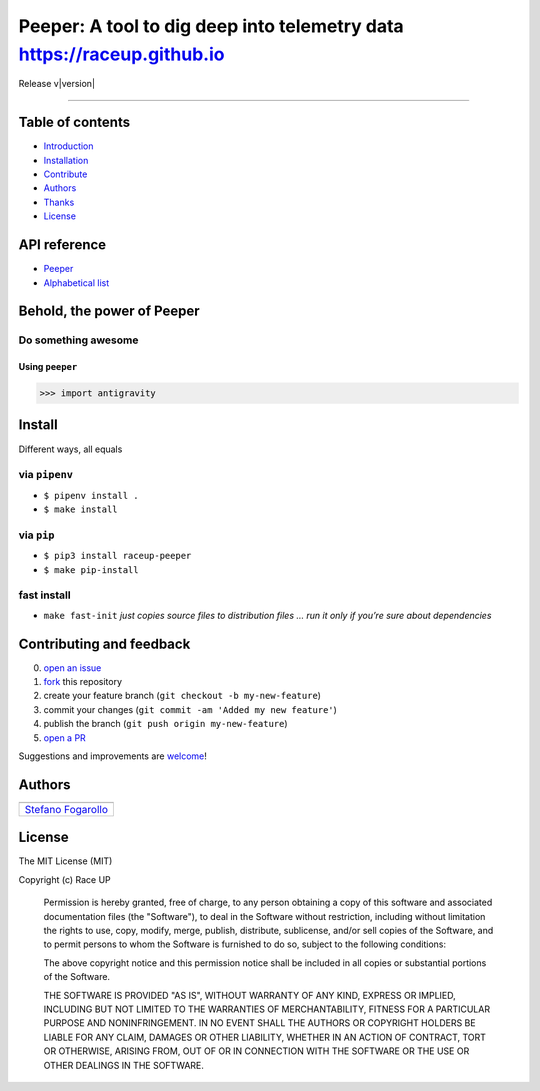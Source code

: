 Peeper: A tool to dig deep into telemetry data https://raceup.github.io
=======================================================================

Release v\ |version|


.. image:: https://img.shields.io/badge/License-MIT-blue.svg
   :target: https://opensource.org/licenses/MIT

.. image:: https://badge.fury.io/py/raceup-peeper.svg
   :target: https://badge.fury.io/py/raceup-peeper

.. image:: https://img.shields.io/badge/Python-3.6-blue.svg
   :target: https://www.python.org/download/releases/3

.. .. image:: https://codecov.io/github/raceup/peeper/coverage.svg?branch=master
   :target: https://codecov.io/github/raceup/peeper

.. image:: https://img.shields.io/badge/Say%20Thanks-!-1EAEDB.svg
   :target: https://saythanks.io/to/sirfoga

-------------------


Table of contents
-----------------

* `Introduction`_
* `Installation`_
* `Contribute`_
* `Authors`_
* `Thanks`_
* `License`_

API reference
-------------

* `Peeper`_
* `Alphabetical list`_


Behold, the power of Peeper
---------------------------

Do something awesome
~~~~~~~~~~~~~~~~~~~~

Using ``peeper``
^^^^^^^^^^^^^^^^

.. code:: python

    >>> import antigravity


Install
-------

Different ways, all equals

via ``pipenv``
~~~~~~~~~~~~~~

-  ``$ pipenv install .``
-  ``$ make install``

via ``pip``
~~~~~~~~~~~

-  ``$ pip3 install raceup-peeper``
-  ``$ make pip-install``

fast install
~~~~~~~~~~~~

-  ``make fast-init`` *just copies source files to distribution files
   … run it only if you’re sure about dependencies*

.. _pip: https://pypi.org/project/raceup-peeper/


Contributing and feedback
-------------------------

0. `open an issue`_
1. `fork`_ this repository
2. create your feature branch (``git checkout -b my-new-feature``)
3. commit your changes (``git commit -am 'Added my new feature'``)
4. publish the branch (``git push origin my-new-feature``)
5. `open a PR`_

Suggestions and improvements are `welcome`_!


Authors
-------

+----------------------+
| |sirfoga|            |
+======================+
| `Stefano Fogarollo`_ |
+----------------------+


License
-------
.. image:: https://img.shields.io/badge/License-MIT-blue.svg
   :target: https://opensource.org/licenses/MIT

The MIT License (MIT)

Copyright (c) Race UP

    Permission is hereby granted, free of charge, to any person obtaining a copy of
    this software and associated documentation files (the "Software"), to deal in
    the Software without restriction, including without limitation the rights to
    use, copy, modify, merge, publish, distribute, sublicense, and/or sell copies of
    the Software, and to permit persons to whom the Software is furnished to do so,
    subject to the following conditions:

    The above copyright notice and this permission notice shall be included in all
    copies or substantial portions of the Software.

    THE SOFTWARE IS PROVIDED "AS IS", WITHOUT WARRANTY OF ANY KIND, EXPRESS OR
    IMPLIED, INCLUDING BUT NOT LIMITED TO THE WARRANTIES OF MERCHANTABILITY, FITNESS
    FOR A PARTICULAR PURPOSE AND NONINFRINGEMENT. IN NO EVENT SHALL THE AUTHORS OR
    COPYRIGHT HOLDERS BE LIABLE FOR ANY CLAIM, DAMAGES OR OTHER LIABILITY, WHETHER
    IN AN ACTION OF CONTRACT, TORT OR OTHERWISE, ARISING FROM, OUT OF OR IN
    CONNECTION WITH THE SOFTWARE OR THE USE OR OTHER DEALINGS IN THE SOFTWARE.


.. _open an issue: https://github.com/raceup/peeper/issues/new
.. _fork: https://github.com/raceup/peeper/fork
.. _open a PR: https://github.com/raceup/peeper/compare
.. _welcome: https://github.com/raceup/peeper/issues
.. _Stefano Fogarollo: https://sirfoga.github.io
.. _Kenneth Reitz: https://github.com/kennethreitz

.. |sirfoga| image:: https://avatars0.githubusercontent.com/u/14162628?s=128&v=4
   :target: https://github.com/sirfoga

.. _Introduction: #behold-the-power-of-hal
.. _Installation: #install
.. _Contribute: #contributing-and-feedback
.. _Authors: #authors
.. _Thanks: #thanks-to
.. _License: #license
.. _Peeper: source/peeper.html
.. _Alphabetical list: genindex.html